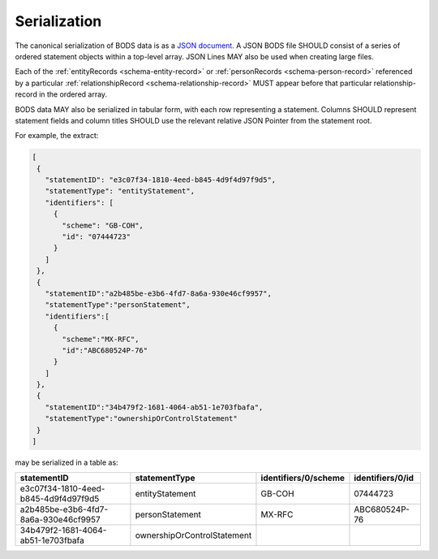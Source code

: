 .. _guidance-serialization:

Serialization
=============

The canonical serialization of BODS data is as a `JSON document <https://tools.ietf.org/html/rfc8259>`_. A JSON BODS file SHOULD consist of a series of ordered statement objects within a top-level array. JSON Lines MAY also be used when creating large files.

Each of the :ref:`entityRecords <schema-entity-record>` or :ref:`personRecords <schema-person-record>` referenced by a particular :ref:`relationshipRecord <schema-relationship-record>`  MUST appear before that particular relationship-record in the ordered array. 

BODS data MAY also be serialized in tabular form, with each row representing a statement. Columns SHOULD represent statement fields and column titles SHOULD use the relevant relative JSON Pointer from the statement root. 

For example, the extract:

.. code-block:: json
   
   [
    {
      "statementID": "e3c07f34-1810-4eed-b845-4d9f4d97f9d5",
      "statementType": "entityStatement",
      "identifiers": [
        {
          "scheme": "GB-COH",
          "id": "07444723"
        }
      ]
    },
    {
      "statementID":"a2b485be-e3b6-4fd7-8a6a-930e46cf9957",
      "statementType":"personStatement",
      "identifiers":[
        {
          "scheme":"MX-RFC",
          "id":"ABC680524P-76"
        }
      ]
    },
    {
      "statementID":"34b479f2-1681-4064-ab51-1e703fbafa",
      "statementType":"ownershipOrControlStatement"
    }
   ]

may be serialized in a table as:

.. list-table:: 
   :header-rows: 1

   * - statementID 
     - statementType 
     - identifiers/0/scheme 
     - identifiers/0/id
   * - e3c07f34-1810-4eed-b845-4d9f4d97f9d5
     - entityStatement
     - GB-COH
     - 07444723
   * - a2b485be-e3b6-4fd7-8a6a-930e46cf9957
     - personStatement
     - MX-RFC
     - ABC680524P-76

   * - 34b479f2-1681-4064-ab51-1e703fbafa
     - ownershipOrControlStatement
     - 
     - 


